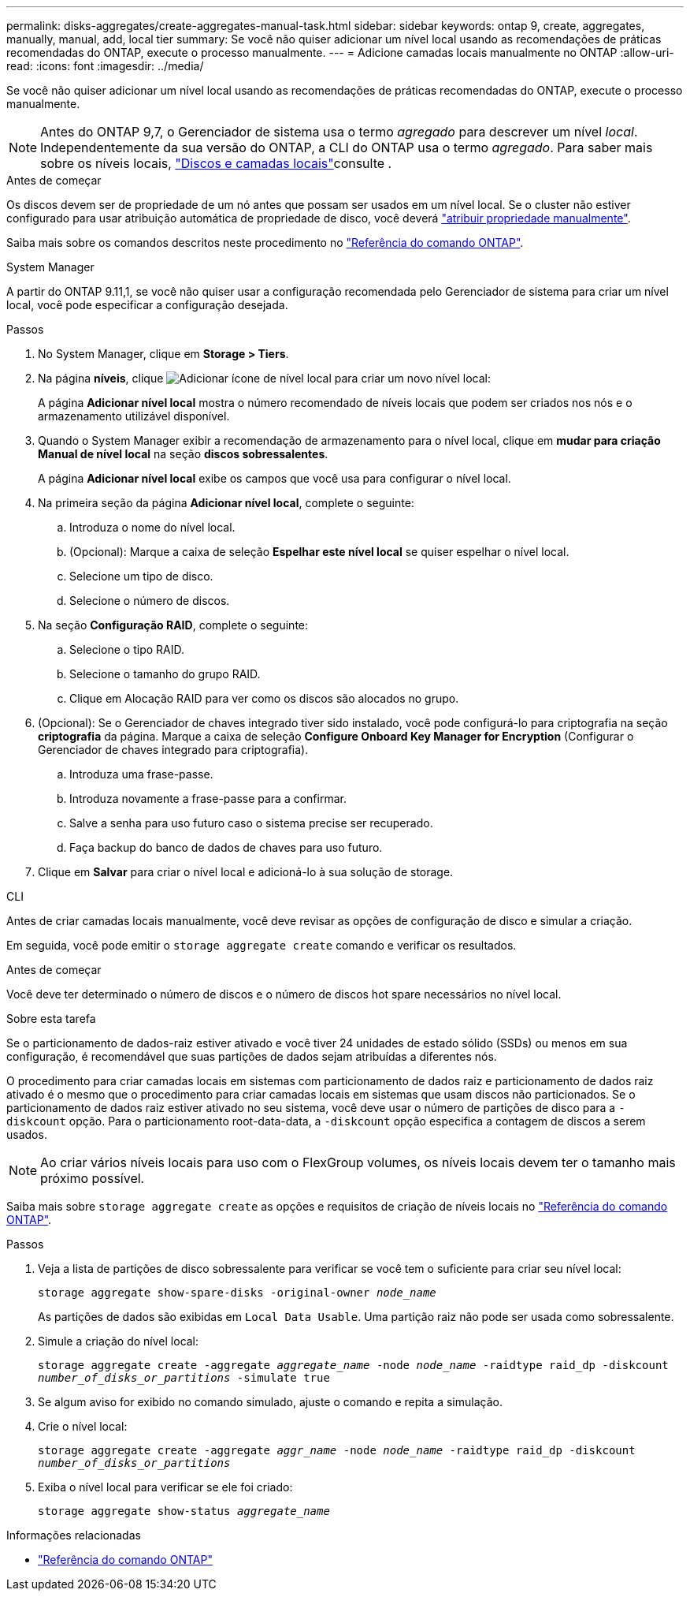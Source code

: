 ---
permalink: disks-aggregates/create-aggregates-manual-task.html 
sidebar: sidebar 
keywords: ontap 9, create, aggregates, manually, manual, add, local tier 
summary: Se você não quiser adicionar um nível local usando as recomendações de práticas recomendadas do ONTAP, execute o processo manualmente. 
---
= Adicione camadas locais manualmente no ONTAP
:allow-uri-read: 
:icons: font
:imagesdir: ../media/


[role="lead"]
Se você não quiser adicionar um nível local usando as recomendações de práticas recomendadas do ONTAP, execute o processo manualmente.


NOTE: Antes do ONTAP 9,7, o Gerenciador de sistema usa o termo _agregado_ para descrever um nível _local_. Independentemente da sua versão do ONTAP, a CLI do ONTAP usa o termo _agregado_. Para saber mais sobre os níveis locais, link:../disks-aggregates/index.html["Discos e camadas locais"]consulte .

.Antes de começar
Os discos devem ser de propriedade de um nó antes que possam ser usados em um nível local. Se o cluster não estiver configurado para usar atribuição automática de propriedade de disco, você deverá link:manual-assign-disks-ownership-prep-task.html["atribuir propriedade manualmente"].

Saiba mais sobre os comandos descritos neste procedimento no link:https://docs.netapp.com/us-en/ontap-cli/["Referência do comando ONTAP"^].

[role="tabbed-block"]
====
.System Manager
--
A partir do ONTAP 9.11,1, se você não quiser usar a configuração recomendada pelo Gerenciador de sistema para criar um nível local, você pode especificar a configuração desejada.

.Passos
. No System Manager, clique em *Storage > Tiers*.
. Na página *níveis*, clique image:icon-add-local-tier.png["Adicionar ícone de nível local"] para criar um novo nível local:
+
A página *Adicionar nível local* mostra o número recomendado de níveis locais que podem ser criados nos nós e o armazenamento utilizável disponível.

. Quando o System Manager exibir a recomendação de armazenamento para o nível local, clique em *mudar para criação Manual de nível local* na seção *discos sobressalentes*.
+
A página *Adicionar nível local* exibe os campos que você usa para configurar o nível local.

. Na primeira seção da página *Adicionar nível local*, complete o seguinte:
+
.. Introduza o nome do nível local.
.. (Opcional): Marque a caixa de seleção *Espelhar este nível local* se quiser espelhar o nível local.
.. Selecione um tipo de disco.
.. Selecione o número de discos.


. Na seção *Configuração RAID*, complete o seguinte:
+
.. Selecione o tipo RAID.
.. Selecione o tamanho do grupo RAID.
.. Clique em Alocação RAID para ver como os discos são alocados no grupo.


. (Opcional): Se o Gerenciador de chaves integrado tiver sido instalado, você pode configurá-lo para criptografia na seção *criptografia* da página. Marque a caixa de seleção *Configure Onboard Key Manager for Encryption* (Configurar o Gerenciador de chaves integrado para criptografia).
+
.. Introduza uma frase-passe.
.. Introduza novamente a frase-passe para a confirmar.
.. Salve a senha para uso futuro caso o sistema precise ser recuperado.
.. Faça backup do banco de dados de chaves para uso futuro.


. Clique em *Salvar* para criar o nível local e adicioná-lo à sua solução de storage.


--
.CLI
--
Antes de criar camadas locais manualmente, você deve revisar as opções de configuração de disco e simular a criação.

Em seguida, você pode emitir o `storage aggregate create` comando e verificar os resultados.

.Antes de começar
Você deve ter determinado o número de discos e o número de discos hot spare necessários no nível local.

.Sobre esta tarefa
Se o particionamento de dados-raiz estiver ativado e você tiver 24 unidades de estado sólido (SSDs) ou menos em sua configuração, é recomendável que suas partições de dados sejam atribuídas a diferentes nós.

O procedimento para criar camadas locais em sistemas com particionamento de dados raiz e particionamento de dados raiz ativado é o mesmo que o procedimento para criar camadas locais em sistemas que usam discos não particionados. Se o particionamento de dados raiz estiver ativado no seu sistema, você deve usar o número de partições de disco para a `-diskcount` opção. Para o particionamento root-data-data, a `-diskcount` opção especifica a contagem de discos a serem usados.


NOTE: Ao criar vários níveis locais para uso com o FlexGroup volumes, os níveis locais devem ter o tamanho mais próximo possível.

Saiba mais sobre `storage aggregate create` as opções e requisitos de criação de níveis locais no link:https://docs.netapp.com/us-en/ontap-cli/storage-aggregate-create.html["Referência do comando ONTAP"^].

.Passos
. Veja a lista de partições de disco sobressalente para verificar se você tem o suficiente para criar seu nível local:
+
`storage aggregate show-spare-disks -original-owner _node_name_`

+
As partições de dados são exibidas em `Local Data Usable`. Uma partição raiz não pode ser usada como sobressalente.

. Simule a criação do nível local:
+
`storage aggregate create -aggregate _aggregate_name_ -node _node_name_ -raidtype raid_dp -diskcount _number_of_disks_or_partitions_ -simulate true`

. Se algum aviso for exibido no comando simulado, ajuste o comando e repita a simulação.
. Crie o nível local:
+
`storage aggregate create -aggregate _aggr_name_ -node _node_name_ -raidtype raid_dp -diskcount _number_of_disks_or_partitions_`

. Exiba o nível local para verificar se ele foi criado:
+
`storage aggregate show-status _aggregate_name_`



--
====
.Informações relacionadas
* https://docs.netapp.com/us-en/ontap-cli["Referência do comando ONTAP"^]

